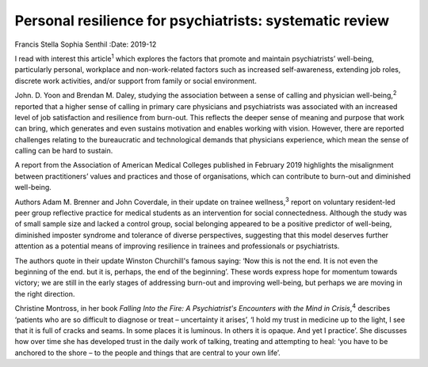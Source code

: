 ========================================================
Personal resilience for psychiatrists: systematic review
========================================================



Francis Stella Sophia Senthil
:Date: 2019-12


.. contents::
   :depth: 3
..

I read with interest this article\ :sup:`1` which explores the factors
that promote and maintain psychiatrists’ well-being, particularly
personal, workplace and non-work-related factors such as increased
self-awareness, extending job roles, discrete work activities, and/or
support from family or social environment.

John. D. Yoon and Brendan M. Daley, studying the association between a
sense of calling and physician well-being,\ :sup:`2` reported that a
higher sense of calling in primary care physicians and psychiatrists was
associated with an increased level of job satisfaction and resilience
from burn-out. This reflects the deeper sense of meaning and purpose
that work can bring, which generates and even sustains motivation and
enables working with vision. However, there are reported challenges
relating to the bureaucratic and technological demands that physicians
experience, which mean the sense of calling can be hard to sustain.

A report from the Association of American Medical Colleges published in
February 2019 highlights the misalignment between practitioners’ values
and practices and those of organisations, which can contribute to
burn-out and diminished well-being.

Authors Adam M. Brenner and John Coverdale, in their update on trainee
wellness,\ :sup:`3` report on voluntary resident-led peer group
reflective practice for medical students as an intervention for social
connectedness. Although the study was of small sample size and lacked a
control group, social belonging appeared to be a positive predictor of
well-being, diminished imposter syndrome and tolerance of diverse
perspectives, suggesting that this model deserves further attention as a
potential means of improving resilience in trainees and professionals or
psychiatrists.

The authors quote in their update Winston Churchill's famous saying:
‘Now this is not the end. It is not even the beginning of the end. but
it is, perhaps, the end of the beginning’. These words express hope for
momentum towards victory; we are still in the early stages of addressing
burn-out and improving well-being, but perhaps we are moving in the
right direction.

Christine Montross, in her book *Falling Into the Fire: A Psychiatrist's
Encounters with the Mind in Crisis*,\ :sup:`4` describes ‘patients who
are so difficult to diagnose or treat – uncertainty it arises’, ‘I hold
my trust in medicine up to the light, I see that it is full of cracks
and seams. In some places it is luminous. In others it is opaque. And
yet I practice’. She discusses how over time she has developed trust in
the daily work of talking, treating and attempting to heal: ‘you have to
be anchored to the shore – to the people and things that are central to
your own life’.
